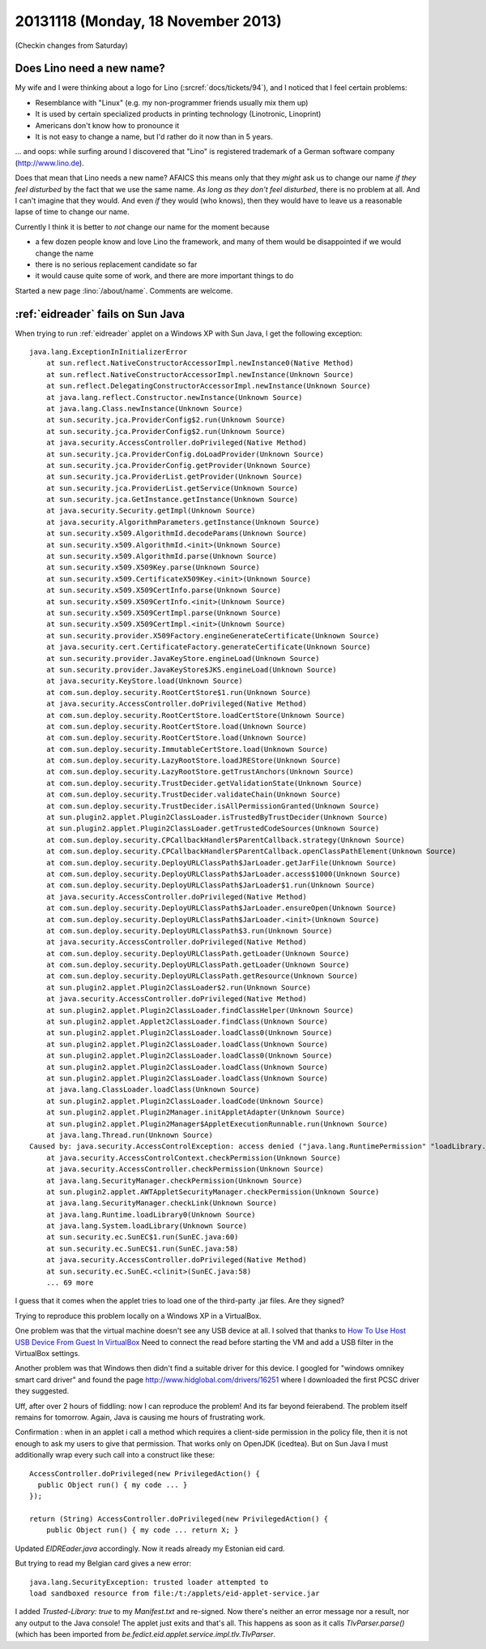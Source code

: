 ===================================
20131118 (Monday, 18 November 2013)
===================================

(Checkin changes from Saturday)

Does Lino need a new name?
--------------------------



My wife and I were thinking about a logo for Lino 
(:srcref:`docs/tickets/94`), and I noticed that I feel
certain problems:

- Resemblance with "Linux" (e.g. my non-programmer friends usually
  mix them up)
- It is used by certain specialized products in printing technology
  (Linotronic, Linoprint)
- Americans don't know how to pronounce it
- It is not easy to change a name, but I'd rather do it now than 
  in 5 years.

... and oops: while surfing around I discovered that 
"Lino" is registered trademark of a 
German software company (http://www.lino.de).

Does that mean that Lino needs a new name?
AFAICS this means only that
they *might* ask us to change our name
*if they feel disturbed* 
by the fact that we use the same name.
*As long as they don't feel disturbed*, there is no problem at all.
And I can't imagine that they would.
And even *if* they would (who knows), 
then they would have to leave us a reasonable 
lapse of time to change our name.

Currently I think it is better to *not* change our name for
the moment because 

- a few dozen people know and love Lino the framework, and many of them 
  would be disappointed if we would change the name
- there is no serious replacement candidate so far
- it would cause quite some of work, and there are more important 
  things to do

Started a new page :lino:`/about/name`.
Comments are welcome.


:ref:`eidreader` fails on Sun Java
----------------------------------

When trying to run :ref:`eidreader` applet on a Windows XP with Sun 
Java, I get the following exception::

    java.lang.ExceptionInInitializerError
        at sun.reflect.NativeConstructorAccessorImpl.newInstance0(Native Method)
        at sun.reflect.NativeConstructorAccessorImpl.newInstance(Unknown Source)
        at sun.reflect.DelegatingConstructorAccessorImpl.newInstance(Unknown Source)
        at java.lang.reflect.Constructor.newInstance(Unknown Source)
        at java.lang.Class.newInstance(Unknown Source)
        at sun.security.jca.ProviderConfig$2.run(Unknown Source)
        at sun.security.jca.ProviderConfig$2.run(Unknown Source)
        at java.security.AccessController.doPrivileged(Native Method)
        at sun.security.jca.ProviderConfig.doLoadProvider(Unknown Source)
        at sun.security.jca.ProviderConfig.getProvider(Unknown Source)
        at sun.security.jca.ProviderList.getProvider(Unknown Source)
        at sun.security.jca.ProviderList.getService(Unknown Source)
        at sun.security.jca.GetInstance.getInstance(Unknown Source)
        at java.security.Security.getImpl(Unknown Source)
        at java.security.AlgorithmParameters.getInstance(Unknown Source)
        at sun.security.x509.AlgorithmId.decodeParams(Unknown Source)
        at sun.security.x509.AlgorithmId.<init>(Unknown Source)
        at sun.security.x509.AlgorithmId.parse(Unknown Source)
        at sun.security.x509.X509Key.parse(Unknown Source)
        at sun.security.x509.CertificateX509Key.<init>(Unknown Source)
        at sun.security.x509.X509CertInfo.parse(Unknown Source)
        at sun.security.x509.X509CertInfo.<init>(Unknown Source)
        at sun.security.x509.X509CertImpl.parse(Unknown Source)
        at sun.security.x509.X509CertImpl.<init>(Unknown Source)
        at sun.security.provider.X509Factory.engineGenerateCertificate(Unknown Source)
        at java.security.cert.CertificateFactory.generateCertificate(Unknown Source)
        at sun.security.provider.JavaKeyStore.engineLoad(Unknown Source)
        at sun.security.provider.JavaKeyStore$JKS.engineLoad(Unknown Source)
        at java.security.KeyStore.load(Unknown Source)
        at com.sun.deploy.security.RootCertStore$1.run(Unknown Source)
        at java.security.AccessController.doPrivileged(Native Method)
        at com.sun.deploy.security.RootCertStore.loadCertStore(Unknown Source)
        at com.sun.deploy.security.RootCertStore.load(Unknown Source)
        at com.sun.deploy.security.RootCertStore.load(Unknown Source)
        at com.sun.deploy.security.ImmutableCertStore.load(Unknown Source)
        at com.sun.deploy.security.LazyRootStore.loadJREStore(Unknown Source)
        at com.sun.deploy.security.LazyRootStore.getTrustAnchors(Unknown Source)
        at com.sun.deploy.security.TrustDecider.getValidationState(Unknown Source)
        at com.sun.deploy.security.TrustDecider.validateChain(Unknown Source)
        at com.sun.deploy.security.TrustDecider.isAllPermissionGranted(Unknown Source)
        at sun.plugin2.applet.Plugin2ClassLoader.isTrustedByTrustDecider(Unknown Source)
        at sun.plugin2.applet.Plugin2ClassLoader.getTrustedCodeSources(Unknown Source)
        at com.sun.deploy.security.CPCallbackHandler$ParentCallback.strategy(Unknown Source)
        at com.sun.deploy.security.CPCallbackHandler$ParentCallback.openClassPathElement(Unknown Source)
        at com.sun.deploy.security.DeployURLClassPath$JarLoader.getJarFile(Unknown Source)
        at com.sun.deploy.security.DeployURLClassPath$JarLoader.access$1000(Unknown Source)
        at com.sun.deploy.security.DeployURLClassPath$JarLoader$1.run(Unknown Source)
        at java.security.AccessController.doPrivileged(Native Method)
        at com.sun.deploy.security.DeployURLClassPath$JarLoader.ensureOpen(Unknown Source)
        at com.sun.deploy.security.DeployURLClassPath$JarLoader.<init>(Unknown Source)
        at com.sun.deploy.security.DeployURLClassPath$3.run(Unknown Source)
        at java.security.AccessController.doPrivileged(Native Method)
        at com.sun.deploy.security.DeployURLClassPath.getLoader(Unknown Source)
        at com.sun.deploy.security.DeployURLClassPath.getLoader(Unknown Source)
        at com.sun.deploy.security.DeployURLClassPath.getResource(Unknown Source)
        at sun.plugin2.applet.Plugin2ClassLoader$2.run(Unknown Source)
        at java.security.AccessController.doPrivileged(Native Method)
        at sun.plugin2.applet.Plugin2ClassLoader.findClassHelper(Unknown Source)
        at sun.plugin2.applet.Applet2ClassLoader.findClass(Unknown Source)
        at sun.plugin2.applet.Plugin2ClassLoader.loadClass0(Unknown Source)
        at sun.plugin2.applet.Plugin2ClassLoader.loadClass(Unknown Source)
        at sun.plugin2.applet.Plugin2ClassLoader.loadClass0(Unknown Source)
        at sun.plugin2.applet.Plugin2ClassLoader.loadClass(Unknown Source)
        at sun.plugin2.applet.Plugin2ClassLoader.loadClass(Unknown Source)
        at java.lang.ClassLoader.loadClass(Unknown Source)
        at sun.plugin2.applet.Plugin2ClassLoader.loadCode(Unknown Source)
        at sun.plugin2.applet.Plugin2Manager.initAppletAdapter(Unknown Source)
        at sun.plugin2.applet.Plugin2Manager$AppletExecutionRunnable.run(Unknown Source)
        at java.lang.Thread.run(Unknown Source)
    Caused by: java.security.AccessControlException: access denied ("java.lang.RuntimePermission" "loadLibrary.sunec")
        at java.security.AccessControlContext.checkPermission(Unknown Source)
        at java.security.AccessController.checkPermission(Unknown Source)
        at java.lang.SecurityManager.checkPermission(Unknown Source)
        at sun.plugin2.applet.AWTAppletSecurityManager.checkPermission(Unknown Source)
        at java.lang.SecurityManager.checkLink(Unknown Source)
        at java.lang.Runtime.loadLibrary0(Unknown Source)
        at java.lang.System.loadLibrary(Unknown Source)
        at sun.security.ec.SunEC$1.run(SunEC.java:60)
        at sun.security.ec.SunEC$1.run(SunEC.java:58)
        at java.security.AccessController.doPrivileged(Native Method)
        at sun.security.ec.SunEC.<clinit>(SunEC.java:58)
        ... 69 more


I guess that it comes when the applet tries to load one of the 
third-party .jar files. Are they signed?

Trying to reproduce this problem locally on a Windows XP in a VirtualBox.

One problem was that the virtual machine doesn't see any USB device at all.
I solved that thanks to 
`How To Use Host USB Device From Guest In VirtualBox
<http://techtooltip.wordpress.com/2008/09/22/how-to-use-host-usb-device-from-guest-in-virtual-box/>`_
Need to connect the read before starting the VM and add a USB filter 
in the VirtualBox settings.

Another problem was that Windows then didn't find a suitable driver for this device.
I googled for "windows omnikey smart card driver" and found the page
http://www.hidglobal.com/drivers/16251
where I downloaded the first PCSC driver they suggested.

Uff, after over 2 hours of fiddling: now I can reproduce the problem!
And its far beyond feierabend.
The problem itself remains for tomorrow.
Again, Java is causing me hours of frustrating work.


Confirmation : when in an applet i call a method which requires a 
client-side permission in the policy file, then it is not enough to ask 
my users to give that permission. That works only on OpenJDK (icedtea). 
But on Sun Java I must additionally wrap every such call into a 
construct like these::

    AccessController.doPrivileged(new PrivilegedAction() { 
      public Object run() { my code ... } 
    });

    return (String) AccessController.doPrivileged(new PrivilegedAction() { 
        public Object run() { my code ... return X; }


Updated `EIDREader.java` accordingly. Now it reads already my 
Estonian eid card.

But trying to read my Belgian card gives a new error::

  java.lang.SecurityException: trusted loader attempted to 
  load sandboxed resource from file:/t:/applets/eid-applet-service.jar

I added `Trusted-Library: true` to my `Manifest.txt` and re-signed. 
Now there's neither an error message nor a result, nor any output 
to the Java console!
The applet just exits and that's all.
This happens as soon as it calls
`TlvParser.parse()` (which has been 
imported from `be.fedict.eid.applet.service.impl.tlv.TlvParser`.
